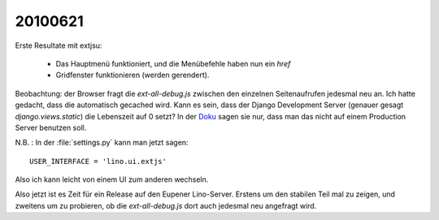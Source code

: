 20100621
--------

Erste Resultate mit extjsu: 

 * Das Hauptmenü funktioniert, und die Menübefehle haben nun ein `href`
 * Gridfenster funktionieren (werden gerendert).

Beobachtung: der Browser fragt die `ext-all-debug.js` zwischen den einzelnen Seitenaufrufen jedesmal neu an. Ich hatte gedacht, dass die automatisch gecached wird. Kann es sein, dass der Django Development Server (genauer gesagt `django.views.static`) die Lebenszeit auf 0 setzt? In der `Doku <https://docs.djangoproject.com/en/5.2/howto/static-files/>`_ sagen sie nur, dass man das nicht auf einem Production Server benutzen soll.

N.B. : In der :file:`settings.py` kann man jetzt sagen::

  USER_INTERFACE = 'lino.ui.extjs'

Also ich kann leicht von einem UI zum anderen wechseln.

Also jetzt ist es Zeit für ein Release auf den Eupener Lino-Server. Erstens um den stabilen Teil mal zu zeigen, und zweitens um zu probieren, ob die `ext-all-debug.js` dort auch jedesmal neu angefragt wird.